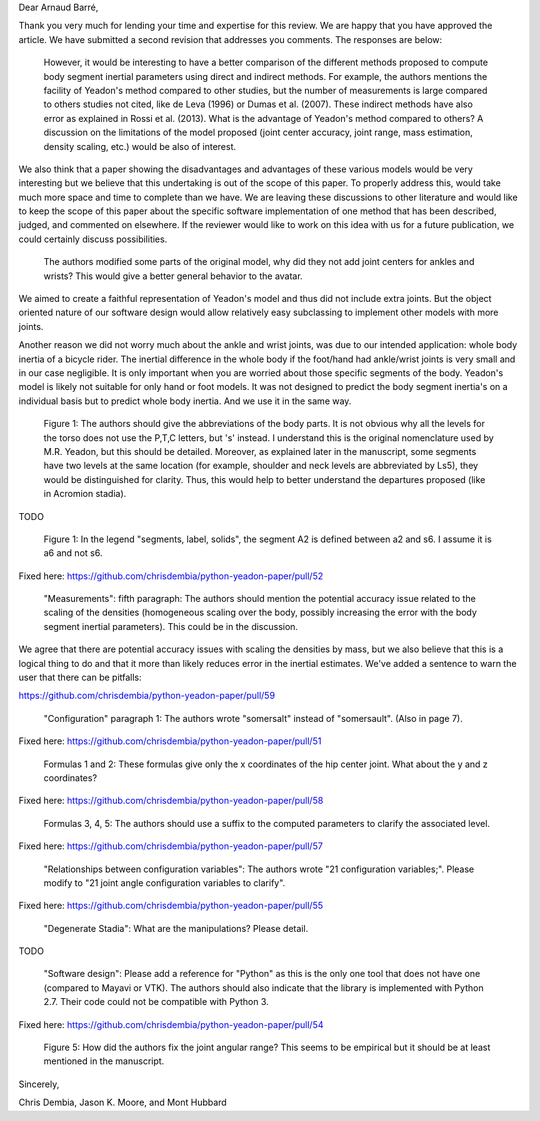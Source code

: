 Dear Arnaud Barré,

Thank you very much for lending your time and expertise for this review. We are
happy that you have approved the article. We have submitted a second revision
that addresses you comments. The responses are below:

   However, it would be interesting to have a better comparison of the
   different methods proposed to compute body segment inertial parameters using
   direct and indirect methods. For example, the authors mentions the facility
   of Yeadon's method compared to other studies, but the number of measurements
   is large compared to others studies not cited, like de Leva (1996) or Dumas
   et al. (2007). These indirect methods have also error as explained in Rossi
   et al. (2013). What is the advantage of Yeadon's method compared to others?
   A discussion on the limitations of the model proposed (joint center
   accuracy, joint range, mass estimation, density scaling, etc.) would be also
   of interest.

We also think that a paper showing the disadvantages and advantages of these
various models would be very interesting but we believe that this undertaking
is out of the scope of this paper. To properly address this, would take much
more space and time to complete than we have. We are leaving these discussions
to other literature and would like to keep the scope of this paper about the
specific software implementation of one method that has been described, judged,
and commented on elsewhere. If the reviewer would like to work on this idea
with us for a future publication, we could certainly discuss possibilities.

   The authors modified some parts of the original model, why did they not add
   joint centers for ankles and wrists? This would give a better general
   behavior to the avatar.

We aimed to create a faithful representation of Yeadon's model and thus did not
include extra joints. But the object oriented nature of our software design
would allow relatively easy subclassing to implement other models with more
joints.

Another reason we did not worry much about the ankle and wrist joints, was due
to our intended application: whole body inertia of a bicycle rider. The
inertial difference in the whole body if the foot/hand had ankle/wrist joints
is very small and in our case negligible. It is only important when you are
worried about those specific segments of the body. Yeadon's model is likely not
suitable for only hand or foot models. It was not designed to predict the body
segment inertia's on a individual basis but to predict whole body inertia. And
we use it in the same way.

   Figure 1: The authors should give the abbreviations of the body parts. It is
   not obvious why all the levels for the torso does not use the P,T,C letters,
   but 's' instead. I understand this is the original nomenclature used by M.R.
   Yeadon, but this should be detailed. Moreover, as explained later in the
   manuscript, some segments have two levels at the same location (for example,
   shoulder and neck levels are abbreviated by Ls5), they would be
   distinguished for clarity. Thus, this would help to better understand the
   departures proposed (like in Acromion stadia).

TODO

   Figure 1: In the legend "segments, label, solids", the segment A2 is defined
   between a2 and s6. I assume it is a6 and not s6.

Fixed here: https://github.com/chrisdembia/python-yeadon-paper/pull/52

   "Measurements": fifth paragraph: The authors should mention the potential
   accuracy issue related to the scaling of the densities (homogeneous scaling
   over the body, possibly increasing the error with the body segment inertial
   parameters). This could be in the discussion.

We agree that there are potential accuracy issues with scaling the densities by
mass, but we also believe that this is a logical thing to do and that it more
than likely reduces error in the inertial estimates. We've added a sentence to
warn the user that there can be pitfalls:

https://github.com/chrisdembia/python-yeadon-paper/pull/59

   "Configuration" paragraph 1: The authors wrote "somersalt" instead of
   "somersault". (Also in page 7).

Fixed here: https://github.com/chrisdembia/python-yeadon-paper/pull/51

   Formulas 1 and 2: These formulas give only the x coordinates of the hip
   center joint. What about the y and z coordinates?

Fixed here: https://github.com/chrisdembia/python-yeadon-paper/pull/58

   Formulas 3, 4, 5: The authors should use a suffix to the computed parameters
   to clarify the associated level.

Fixed here: https://github.com/chrisdembia/python-yeadon-paper/pull/57

   "Relationships between configuration variables": The authors wrote "21
   configuration variables;". Please modify to "21 joint angle configuration
   variables to clarify".

Fixed here: https://github.com/chrisdembia/python-yeadon-paper/pull/55

   "Degenerate Stadia": What are the manipulations? Please detail.

TODO

   "Software design": Please add a reference for "Python" as this is the only
   one tool that does not have one (compared to Mayavi or VTK). The authors
   should also indicate that the library is implemented with Python 2.7. Their
   code could not be compatible with Python 3.

Fixed here: https://github.com/chrisdembia/python-yeadon-paper/pull/54

   Figure 5: How did the authors fix the joint angular range? This seems to be
   empirical but it should be at least mentioned in the manuscript.

Sincerely,

Chris Dembia, Jason K. Moore, and Mont Hubbard
